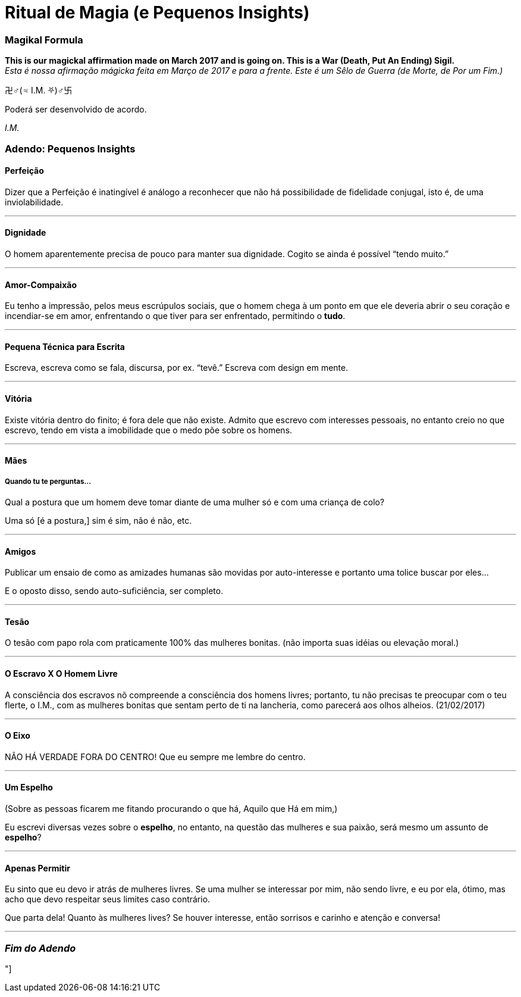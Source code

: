 = Ritual de Magia (e Pequenos Insights)
:hp-tags: leetcraft, iacchus, magick

=== Magikal Formula 

**This is our magickal affirmation made on March 2017 and is going on. This is a War (Death, Put An Ending) Sigil.** +
_Esta é nossa afirmação mágicka feita em Março de 2017 e para a frente. Este é um Sêlo de Guerra (de Morte, de Por um Fim.)_

卍♂(♃ I.M. ⛧)♂卐

Poderá ser desenvolvido de acordo.

_I.M._

=== Adendo: Pequenos Insights

==== Perfeição

Dizer que a Perfeição é inatingível é análogo a reconhecer que não há possibilidade de fidelidade conjugal, isto é, de uma inviolabilidade.

'''

==== Dignidade

O homem aparentemente precisa de pouco para manter sua dignidade. Cogito se ainda é possível “tendo muito.”

'''

==== Amor-Compaixão

Eu tenho a impressão, pelos meus escrúpulos sociais, que o homem chega à um ponto em que ele deveria abrir o seu coração e incendiar-se em amor, enfrentando o que tiver para ser enfrentado, permitindo o **tudo**.

'''

==== Pequena Técnica para Escrita

Escreva, escreva como se fala, discursa, por ex. “tevê.” Escreva com design em mente.

'''

==== Vitória

Existe vitória dentro do finito; é fora dele que não existe. Admito que escrevo com interesses pessoais, no entanto creio no que escrevo, tendo em vista a imobilidade que o medo põe sobre os homens.

'''

==== Mães

===== Quando tu te perguntas...

Qual a postura que um homem deve tomar diante de uma mulher só e com uma criança de colo?

Uma só [é a postura,] sim é sim, não é não, etc.

'''

==== Amigos

Publicar um ensaio de como as amizades humanas são movidas por auto-interesse e portanto uma tolice buscar por eles...

E o oposto disso, sendo auto-suficiência, ser completo.

'''

==== Tesão

O tesão com papo rola com praticamente 100% das mulheres bonitas. (não importa suas idéias ou elevação moral.)

'''

==== O Escravo X O Homem Livre

A consciência dos escravos nõ compreende a consciência dos homens livres; portanto, tu não precisas te preocupar com o teu flerte, o I.M., com as mulheres bonitas que sentam perto de ti na lancheria, como parecerá aos olhos alheios. (21/02/2017)

'''

==== O Eixo

NÃO HÁ VERDADE FORA DO CENTRO! Que eu sempre me lembre do centro.

'''

==== Um Espelho

(Sobre as pessoas ficarem me fitando procurando o que há, Aquilo que Há em mim,)

Eu escrevi diversas vezes sobre o **espelho**, no entanto, na questão das mulheres e sua paixão, será mesmo um assunto de *espelho*?

'''

==== Apenas Permitir

Eu sinto que eu devo ir atrás de mulheres livres. Se uma mulher se interessar por mim, não sendo livre, e eu por ela, ótimo, mas acho que devo respeitar seus limites caso contrário.

Que parta dela! Quanto às mulheres lives? Se houver interesse, então sorrisos e carinho e atenção e conversa!

'''

=== _Fim do Adendo_

"]